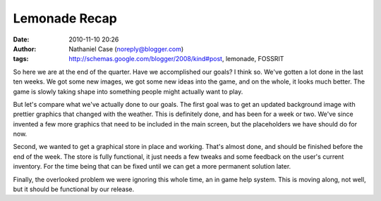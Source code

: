 Lemonade Recap
##############
:date: 2010-11-10 20:26
:author: Nathaniel Case (noreply@blogger.com)
:tags: http://schemas.google.com/blogger/2008/kind#post, lemonade, FOSSRIT

So here we are at the end of the quarter. Have we accomplished our
goals? I think so.
We've gotten a lot done in the last ten weeks. We got some new images,
we got some new ideas into the game, and on the whole, it looks much
better. The game is slowly taking shape into something people might
actually want to play.

.. raw:: html

   <div>

.. raw:: html

   </div>

.. raw:: html

   <div>

But let's compare what we've actually done to our goals. The first goal
was to get an updated background image with prettier graphics that
changed with the weather. This is definitely done, and has been for a
week or two. We've since invented a few more graphics that need to be
included in the main screen, but the placeholders we have should do for
now.

.. raw:: html

   </div>

.. raw:: html

   <div>

.. raw:: html

   </div>

.. raw:: html

   <div>

Second, we wanted to get a graphical store in place and working. That's
almost done, and should be finished before the end of the week. The
store is fully functional, it just needs a few tweaks and some feedback
on the user's current inventory. For the time being that can be fixed
until we can get a more permanent solution later.

.. raw:: html

   </div>

.. raw:: html

   <div>

.. raw:: html

   </div>

.. raw:: html

   <div>

Finally, the overlooked problem we were ignoring this whole time, an in
game help system. This is moving along, not well, but it should be
functional by our release.

.. raw:: html

   </div>

.. raw:: html

   </p>

